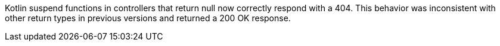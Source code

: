 Kotlin suspend functions in controllers that return null now correctly respond with a 404. This behavior was inconsistent with other return types in previous versions and returned a 200 OK response.
